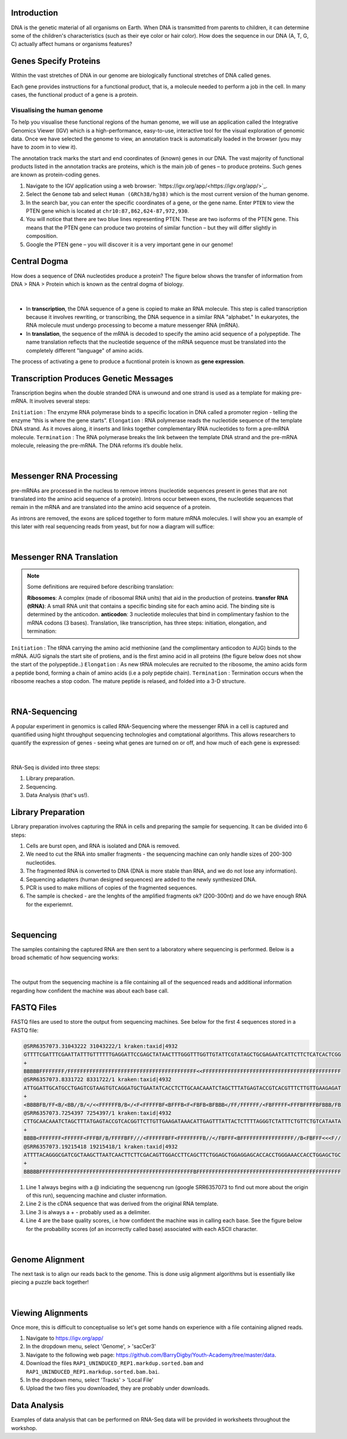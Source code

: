 Introduction
------------

DNA is the genetic material of all organisms on Earth. When DNA is transmitted from parents to children, it can determine some of the children's characteristics (such as their eye color or hair color). How does the sequence in our DNA (A, T, G, C) actually affect humans or organisms features?

Genes Specify Proteins
----------------------

Within the vast stretches of DNA in our genome are biologically functional stretches of DNA called genes. 

Each gene provides instructions for a functional product, that is, a molecule needed to perform a job in the cell. In many cases, the functional product of a gene is a protein.

Visualising the human genome
#############################

To help you visualise these functional regions of the human genome, we will use an application called the Integrative Genomics Viewer (IGV) which is a high-performance, easy-to-use, interactive tool for the visual exploration of genomic data. Once we have selected the genome to view, an annotation track is automatically loaded in the browser (you may have to zoom in to view it).

The annotation track marks the start and end coordinates of (known) genes in our DNA. The vast majority of functional products listed in the annotation tracks are proteins, which is the main job of genes – to produce proteins. Such genes are known as protein-coding genes.

1. Navigate to the IGV application using a web browser: `https://igv.org/app/<https://igv.org/app/>`_.

2. Select the ``Genome`` tab and select ``Human (GRCh38/hg38)`` which is the most current version of the human genome.

3. In the search bar, you can enter the specific coordinates of a gene, or the gene name. Enter ``PTEN`` to view the PTEN gene which is located at ``chr10:87,862,624-87,972,930``.

4. You will notice that there are two blue lines representing PTEN. These are two isoforms of the PTEN gene. This means that the PTEN gene can produce two proteins of similar function – but they will differ slightly in composition.

5. Google the PTEN gene – you will discover it is a very important gene in our genome!

Central Dogma
-------------

How does a sequence of DNA nucleotides produce a protein? The figure below shows the transfer of information from DNA > RNA > Protein which is known as the central dogma of biology. 

.. figure:: /_static/images/central-dogma.png
   :figwidth: 700px
   :target: /_static/images/central-dogma.png
   :align: center

|

* In **transcription**, the DNA sequence of a gene is copied to make an RNA molecule. This step is called transcription because it involves rewriting, or transcribing, the DNA sequence in a similar RNA "alphabet." In eukaryotes, the RNA molecule must undergo processing to become a mature messenger RNA (mRNA).

* In **translation**, the sequence of the mRNA is decoded to specify the amino acid sequence of a polypeptide. The name translation reflects that the nucleotide sequence of the mRNA sequence must be translated into the completely different "language" of amino acids.

The process of activating a gene to produce a fucntional protein is known as **gene expression**.

Transcription Produces Genetic Messages
---------------------------------------

Transcription begins when the double stranded DNA is unwound and one strand is used as a template for making pre-mRNA. It involves several steps:

``Initiation`` : The enzyme RNA polymerase binds to a specific location in DNA called a promoter region - telling the enzyme “this is where the gene starts”.
``Elongation`` : RNA polymerase reads the nucleotide sequence of the template DNA strand. As it moves along, it inserts and links together complementary RNA nucleotides to form a pre-mRNA molecule.
``Termination`` : The RNA polymerase breaks the link between the template DNA strand and the pre-mRNA molecule, releasing the pre-mRNA. The DNA reforms it’s double helix.

.. figure:: /_static/images/transcription.png
   :figwidth: 700px
   :target: /_static/images/transcription.png
   :align: center

|

Messenger RNA Processing
------------------------

pre-mRNAs are processed in the nucleus to remove introns (nucleotide sequences present in genes that are not translated into the amino acid sequence of a protein). Introns occur between exons, the nucleotide sequences that remain in the mRNA and are translated into the amino acid sequence of a protein.

As introns are removed, the exons are spliced together to form mature mRNA molecules. I will show you an example of this later with real sequencing reads from yeast, but for now a diagram will suffice:

.. figure:: /_static/images/splicing.png
   :figwidth: 700px
   :target: /_static/images/splicing.png
   :align: center

|

Messenger RNA Translation
-------------------------

.. note:: 
   Some definitions are required before describing translation:

   **Ribosomes**: A complex (made of ribosomal RNA units) that aid in the production of proteins.
   **transfer RNA (tRNA)**: A small RNA unit that contains a specific binding site for each amino acid. The binding site is determined by the anticodon.
   **anticodon**: 3 nucleotide molecules that bind in complimentary fashion to the mRNA codons (3 bases).
   Translation, like transcription, has three steps: initiation, elongation, and termination:

``Initiation`` : The tRNA carrying the amino acid methionine (and the complimentary anticodon to AUG) binds to the mRNA. AUG signals the start site of protiens, and is the first amino acid in all proteins (the figure below does not show the start of the polypeptide..)
``Elongation`` : As new tRNA molecules are recruited to the ribosome, the amino acids form a peptide bond, forming a chain of amino acids (i.e a poly peptide chain).
``Termination`` : Termination occurs when the ribosome reaches a stop codon. The mature peptide is relased, and folded into a 3-D structure.

.. figure:: /_static/images/translation_med.png
   :figwidth: 700px
   :target: /_static/images/translation_med.png
   :align: center

|

RNA-Sequencing
--------------

A popular experiment in genomics is called RNA-Sequencing where the messenger RNA in a cell is captured and quantified using hight throughput sequencing technologies and comptational algorithms. This allows researchers to quantify the expression of genes - seeing what genes are turned on or off, and how much of each gene is expressed:

.. figure:: /_static/images/tumor_norm.png
   :figwidth: 700px
   :target: /_static/images/tumor_norm.png
   :align: center

|

RNA-Seq is divided into three steps:

1. Library preparation.

2. Sequencing.

3. Data Analysis (that's us!).

Library Preparation
-------------------

Library preparation involves capturing the RNA in cells and preparing the sample for sequencing. It can be divided into 6 steps:

1. Cells are burst open, and RNA is isolated and DNA is removed.

2. We need to cut the RNA into smaller fragments - the sequencing machine can only handle sizes of 200-300 nucleotides.

3. The fragmented RNA is converted to DNA (DNA is more stable than RNA, and we do not lose any information).

4. Sequencing adapters (human designed sequences) are added to the newly synthesized DNA.

5. PCR is used to make millions of copies of the fragmented sequences.

6. The sample is checked - are the lenghts of the amplified fragments ok? (200-300nt) and do we have enough RNA for the experiemnt.

.. figure:: /_static/images/prep.png
   :figwidth: 700px
   :target: /_static/images/prep.png
   :align: center

|

Sequencing
----------

The samples containing the captured RNA are then sent to a laboratory where sequencing is performed. Below is a broad schematic of how sequencing works:

.. figure:: /_static/images/god.png
   :figwidth: 700px
   :target: /_static/images/god.png
   :align: center

|

The output from the sequencing machine is a file containing all of the sequenced reads and additional information regarding how confident the machine was about each base call.

FASTQ Files
-----------

FASTQ files are used to store the output from sequencing machines. See below for the first 4 sequences stored in a FASTQ file:

.. code-block:: console

   @SRR6357073.31043222 31043222/1 kraken:taxid|4932
   GTTTTCGATTTCGAATTATTTGTTTTTTGAGGATTCCGAGCTATAACTTTGGGTTTGGTTGTATTCGTATAGCTGCGAGAATCATTCTTCTCATCACTCGG
   +
   BBBBBFFFFFFFF/FFFFFFFFFFFFFFFFFFFFFFFFFFFFFFFFFFFFFFFFF<<FFFFFFFFFFFFFFFFFFFFFFFFFFFFFFFFFFFFFFFFFFFF
   @SRR6357073.8331722 8331722/1 kraken:taxid|4932
   ATTGGATTGCATGCCTGAGTCGTAAGTGTCAGGATGCTGAATATCACCTCTTGCAACAAATCTAGCTTTATGAGTACCGTCACGTTTCTTGTTGAAGAGAT
   +
   <BBBBFB/FF<B/<BB//B/</<<FFFFFFB/B</<F<FFFFFBF<BFFFB<F<FBFB<BFBBB</FF/FFFFFF/<FBFFFFF<FFFBFFFFBFBBB/FB
   @SRR6357073.7254397 7254397/1 kraken:taxid|4932
   CTTGCAACAAATCTAGCTTTATGAGTACCGTCACGGTTCTTGTTGAAGATAAACATTGAGTTTATTACTCTTTTAGGGTCTATTTCTGTTCTGTCATAATA
   +
   BBBB<FFFFFFF<FFFFFF<FFFBF/B/FFFFBFF///<FFFFFFBFF<FFFFFFFFB//</FBFFF<BFFFFFFFFFFFFFFFFF//B<FBFFF<<<F//
   @SRR6357073.19215418 19215418/1 kraken:taxid|4932
   ATTTTACAGGGCGATCGCTAAGCTTAATCAACTTCTTCGACAGTTGGACCTTCAGCTTCTGGAGCTGGAGGAGCACCACCTGGGAAACCACCTGGAGCTGC
   +
   BBBBBFFFFFFFFFFFFFFFFFFFFFFFFFFFFFFFFFFFFFFFFFFFFFFFFFBFFFFFFFFFFFFFFFFFFFFFFFFFFFFFFFFFFFFFFFFFFFFFF

1. Line 1 always begins with a @ indiciating the sequencng run (google SRR6357073 to find out more about the origin of this run), sequencing machine and cluster information.

2. Line 2 is the cDNA sequence that was derived from the original RNA template.

3. Line 3 is always a + - probably used as a delimiter.

4. Line 4 are the base quality scores, i.e how confident the machine was in calling each base. See the figure below for the probability scores (of an incorrectly called base) associated with each ASCII character.

.. figure:: /_static/images/ASCII.png
   :figwidth: 700px
   :target: /_static/images/ASCII.png
   :align: center

|

Genome Alignment
----------------

The next task is to align our reads back to the genome. This is done usig alignment algorithms but is essentially like piecing a puzzle back together! 

.. figure:: /_static/images/kmers.png
   :figwidth: 700px
   :target: /_static/images/kmers.png
   :align: center

|

Viewing Alignments
------------------

Once more, this is difficult to conceptualise so let's get some hands on experience with a file containing aligned reads. 

1. Navigate to https://igv.org/app/

2. In the dropdown menu, select 'Genome', > 'sacCer3'

3. Navigate to the following web page: https://github.com/BarryDigby/Youth-Academy/tree/master/data.

4. Download the files ``RAP1_UNINDUCED_REP1.markdup.sorted.bam`` and ``RAP1_UNINDUCED_REP1.markdup.sorted.bam.bai``.

5. In the dropdown menu, select 'Tracks' > 'Local File'

6. Upload the two files you downloaded, they are probably under downloads. 

Data Analysis
-------------

Examples of data analysis that can be performed on RNA-Seq data will be provided in worksheets throughout the workshop. 